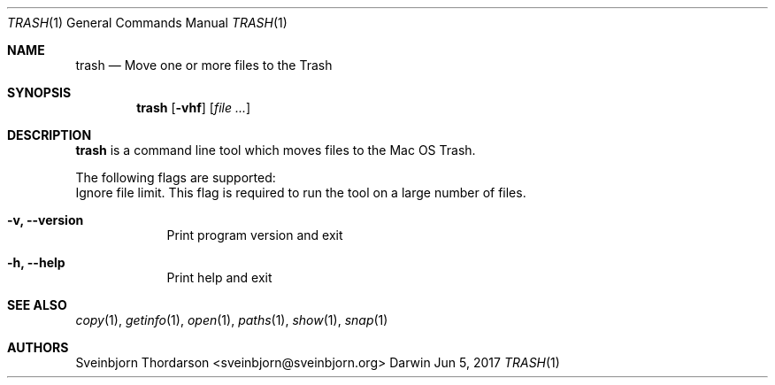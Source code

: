 .Dd Jun 5, 2017
.Dt TRASH 1
.Os Darwin
.Sh NAME
.Nm trash
.Nd Move one or more files to the Trash
.Sh SYNOPSIS
.Nm
.Op Fl vhf
.Op Ar
.Sh DESCRIPTION
.Nm
is a command line tool which moves files to the Mac OS Trash.
.Pp
The following flags are supported:
.Bl -tag -width -indent
Ignore file limit. This flag is required to run the tool on
a large number of files.
.It Fl v, -version
Print program version and exit
.It Fl h, -help
Print help and exit
.El
.Sh SEE ALSO
.Xr copy 1 ,
.Xr getinfo 1 ,
.Xr open 1 ,
.Xr paths 1 ,
.Xr show 1 ,
.Xr snap 1
.Sh AUTHORS
.An Sveinbjorn Thordarson <sveinbjorn@sveinbjorn.org>
